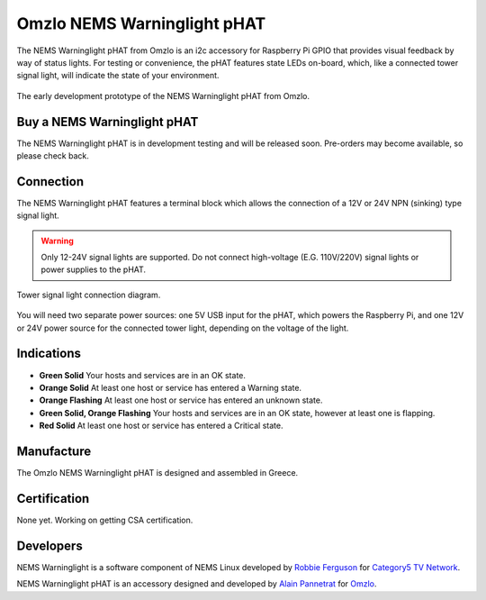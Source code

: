 Omzlo NEMS Warninglight pHAT
============================

The NEMS Warninglight pHAT from Omzlo is an i2c accessory for Raspberry Pi GPIO that provides visual feedback by way of status lights. For testing or convenience, the pHAT features state LEDs on-board, which, like a connected tower signal light, will indicate the state of your environment.

.. figure:: ../../img/omzlo-warninglight-prototype.jpg
  :width: 600
  :align: center
  :alt: An early prototype of the Omzlo NEMS Warninglight pHAT

  The early development prototype of the NEMS Warninglight pHAT from Omzlo.

Buy a NEMS Warninglight pHAT
~~~~~~~~~~~~~~~~~~~~~~~~~~~~

The NEMS Warninglight pHAT is in development testing and will be released soon. Pre-orders may become available, so please check back.

Connection
~~~~~~~~~~

The NEMS Warninglight pHAT features a terminal block which allows the connection of a 12V or 24V NPN (sinking) type signal light.

.. Warning:: Only 12-24V signal lights are supported. Do not connect high-voltage (E.G. 110V/220V) signal lights or power supplies to the pHAT.

.. figure:: ../../img/omzlo-warninglight-phat-connection-diagram.jpg
  :width: 600
  :align: center
  :alt: Omzlo NEMS Warninglight pHAT connection diagram

  Tower signal light connection diagram.

You will need two separate power sources: one 5V USB input for the pHAT, which powers the Raspberry Pi, and one 12V or 24V power source for the connected tower light, depending on the voltage of the light.

Indications
~~~~~~~~~~~

- **Green Solid** Your hosts and services are in an OK state.
- **Orange Solid** At least one host or service has entered a Warning state.
- **Orange Flashing** At least one host or service has entered an unknown state.
- **Green Solid, Orange Flashing** Your hosts and services are in an OK state, however at least one is flapping.
- **Red Solid** At least one host or service has entered a Critical state.

Manufacture
~~~~~~~~~~~

The Omzlo NEMS Warninglight pHAT is designed and assembled in Greece.

Certification
~~~~~~~~~~~~~

None yet. Working on getting CSA certification.

Developers
~~~~~~~~~~

NEMS Warninglight is a software component of NEMS Linux developed by `Robbie Ferguson <https://twitter.com/robbieferguson>`__ for `Category5 TV Network <https://category5.tv/>`__.

NEMS Warninglight pHAT is an accessory designed and developed by `Alain Pannetrat <https://twitter.com/alainpannetrat>`__ for `Omzlo <https://omzlo.com/>`__.
